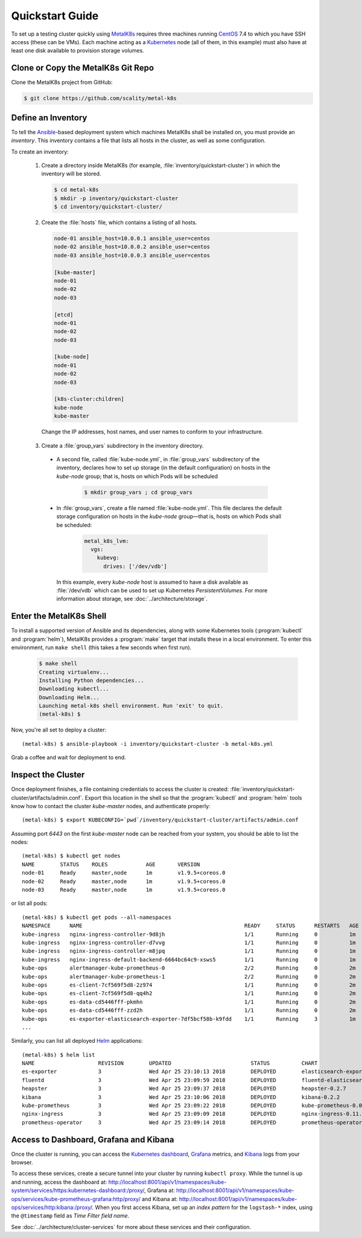.. spelling::

   Quickstart
   subdirectory
   Todo

Quickstart Guide
================

To set up a testing cluster quickly using MetalK8s_ requires three machines
running CentOS_ 7.4 to which you have SSH access (these can be VMs). Each
machine acting as a Kubernetes_ node (all of them, in this example) must also
have at least one disk available to provision storage volumes.

.. todo:: Give some sizing examples

.. _MetalK8s: https://github.com/scality/metal-k8s/
.. _CentOS: https://www.centos.org
.. _Kubernetes: https://kubernetes.io

Clone or Copy the MetalK8s Git Repo
-----------------------------------

Clone the MetalK8s project from GitHub:

.. code-block:: shell

   $ git clone https://github.com/scality/metal-k8s

Define an Inventory
-------------------

To tell the Ansible_-based deployment system which machines MetalK8s shall be
installed on, you must provide an *inventory*. This inventory contains a file
that lists all hosts in the cluster, as well as some configuration.

.. _Ansible: https://www.ansible.com

To create an inventory:

  1. Create a directory inside MetalK8s (for example,
     :file:`inventory/quickstart-cluster`) in which the inventory will
     be stored.

     .. code:: shell

       $ cd metal-k8s
       $ mkdir -p inventory/quickstart-cluster
       $ cd inventory/quickstart-cluster/

  2. Create the :file:`hosts` file, which contains a listing of all hosts.

     .. code-block:: ini

        node-01 ansible_host=10.0.0.1 ansible_user=centos
        node-02 ansible_host=10.0.0.2 ansible_user=centos
        node-03 ansible_host=10.0.0.3 ansible_user=centos

        [kube-master]
        node-01
        node-02
        node-03

        [etcd]
        node-01
        node-02
        node-03

        [kube-node]
        node-01
        node-02
        node-03

        [k8s-cluster:children]
        kube-node
        kube-master

    Change the IP addresses, host names, and user names to conform to
    your infrastructure.

  3. Create a :file:`group_vars` subdirectory in the inventory directory.

   - A second file, called :file:`kube-node.yml`, in :file:`group_vars`
     subdirectory of the inventory, declares how to set up storage (in the
     default configuration) on hosts in the *kube-node* group; that is,
     hosts on which Pods will be scheduled

      .. code:: shell

       $ mkdir group_vars ; cd group_vars

   - In :file:`group_vars`, create a file named :file:`kube-node.yml`.
     This file declares the default storage configuration on hosts in
     the *kube-node* group—that is, hosts on which Pods shall be
     scheduled:

      .. code-block:: yaml

          metal_k8s_lvm:
            vgs:
              kubevg:
                drives: ['/dev/vdb']

     In this example, every *kube-node* host is assumed to have a disk available
     as :file:`/dev/vdb` which can be used to set up Kubernetes
     *PersistentVolumes*. For more information about storage, see
     :doc:`../architecture/storage`.

Enter the MetalK8s Shell
------------------------

To install a supported version of Ansible and its dependencies, along with some
Kubernetes tools (:program:`kubectl` and :program:`helm`), MetalK8s
provides a :program:`make` target that installs these in a local
environment. To enter this environment, run ``make shell`` (this takes
a few seconds when first run).

  .. code::

    $ make shell
    Creating virtualenv...
    Installing Python dependencies...
    Downloading kubectl...
    Downloading Helm...
    Launching metal-k8s shell environment. Run 'exit' to quit.
    (metal-k8s) $

Now, you're all set to deploy a cluster::

    (metal-k8s) $ ansible-playbook -i inventory/quickstart-cluster -b metal-k8s.yml

Grab a coffee and wait for deployment to end.

Inspect the Cluster
-------------------

Once deployment finishes, a file containing credentials to access the cluster is
created: :file:`inventory/quickstart-cluster/artifacts/admin.conf`. Export this
location in the shell so that the :program:`kubectl` and :program:`helm` tools
know how to contact the cluster *kube-master* nodes, and authenticate properly::

    (metal-k8s) $ export KUBECONFIG=`pwd`/inventory/quickstart-cluster/artifacts/admin.conf

Assuming port *6443* on the first *kube-master* node can be reached from your
system, you should be able to list the nodes::

    (metal-k8s) $ kubectl get nodes
    NAME        STATUS    ROLES            AGE       VERSION
    node-01     Ready     master,node      1m        v1.9.5+coreos.0
    node-02     Ready     master,node      1m        v1.9.5+coreos.0
    node-03     Ready     master,node      1m        v1.9.5+coreos.0

or list all pods::

    (metal-k8s) $ kubectl get pods --all-namespaces
    NAMESPACE      NAME                                                   READY     STATUS      RESTARTS   AGE
    kube-ingress   nginx-ingress-controller-9d8jh                         1/1       Running     0          1m
    kube-ingress   nginx-ingress-controller-d7vvg                         1/1       Running     0          1m
    kube-ingress   nginx-ingress-controller-m8jpq                         1/1       Running     0          1m
    kube-ingress   nginx-ingress-default-backend-6664bc64c9-xsws5         1/1       Running     0          1m
    kube-ops       alertmanager-kube-prometheus-0                         2/2       Running     0          2m
    kube-ops       alertmanager-kube-prometheus-1                         2/2       Running     0          2m
    kube-ops       es-client-7cf569f5d8-2z974                             1/1       Running     0          2m
    kube-ops       es-client-7cf569f5d8-qq4h2                             1/1       Running     0          2m
    kube-ops       es-data-cd5446fff-pkmhn                                1/1       Running     0          2m
    kube-ops       es-data-cd5446fff-zzd2h                                1/1       Running     0          2m
    kube-ops       es-exporter-elasticsearch-exporter-7df5bcf58b-k9fdd    1/1       Running     3          1m
    ...

Similarly, you can list all deployed Helm_ applications::

    (metal-k8s) $ helm list
    NAME                    REVISION        UPDATED                         STATUS          CHART                           NAMESPACE
    es-exporter             3               Wed Apr 25 23:10:13 2018        DEPLOYED        elasticsearch-exporter-0.1.2    kube-ops
    fluentd                 3               Wed Apr 25 23:09:59 2018        DEPLOYED        fluentd-elasticsearch-0.1.4     kube-ops
    heapster                3               Wed Apr 25 23:09:37 2018        DEPLOYED        heapster-0.2.7                  kube-system
    kibana                  3               Wed Apr 25 23:10:06 2018        DEPLOYED        kibana-0.2.2                    kube-ops
    kube-prometheus         3               Wed Apr 25 23:09:22 2018        DEPLOYED        kube-prometheus-0.0.33          kube-ops
    nginx-ingress           3               Wed Apr 25 23:09:09 2018        DEPLOYED        nginx-ingress-0.11.1            kube-ingress
    prometheus-operator     3               Wed Apr 25 23:09:14 2018        DEPLOYED        prometheus-operator-0.0.15      kube-ops

.. _Helm: https://www.helm.sh

Access to Dashboard, Grafana and Kibana
---------------------------------------

Once the cluster is running, you can access the `Kubernetes dashboard`_,
Grafana_ metrics, and Kibana_ logs from your browser.

To access these services, create a secure tunnel into your
cluster by running ``kubectl proxy``. While the tunnel is up and running,
access the dashboard at:
http://localhost:8001/api/v1/namespaces/kube-system/services/https:kubernetes-dashboard:/proxy/,
Grafana at:
http://localhost:8001/api/v1/namespaces/kube-ops/services/kube-prometheus-grafana:http/proxy/
and Kibana at:
http://localhost:8001/api/v1/namespaces/kube-ops/services/http:kibana:/proxy/.
When you first access Kibana, set up an *index pattern* for the
``logstash-*`` index, using the ``@timestamp`` field as *Time Filter field
name*.

See :doc:`../architecture/cluster-services` for more about these services
and their configuration.

.. _Kubernetes dashboard: https://github.com/kubernetes/dashboard
.. _Grafana: https://grafana.com
.. _Kibana: https://www.elastic.co/products/kibana/
